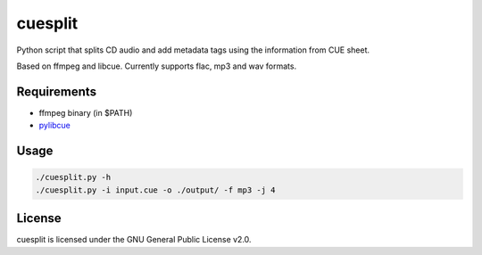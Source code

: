 cuesplit
========

Python script that splits CD audio and add metadata tags using the information from CUE sheet.

Based on ffmpeg and libcue. Currently supports flac, mp3 and wav formats.

Requirements
------------

- ffmpeg binary (in $PATH)
- `pylibcue <https://pypi.org/project/pylibcue/>`_

Usage
-----

.. code-block:: bash

	./cuesplit.py -h
	./cuesplit.py -i input.cue -o ./output/ -f mp3 -j 4

License
-------

cuesplit is licensed under the GNU General Public License v2.0.
